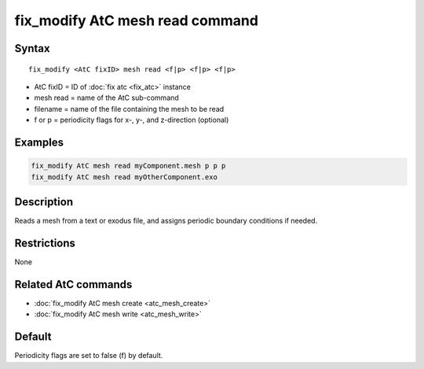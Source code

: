 .. index:: fix_modify AtC mesh read

fix_modify AtC mesh read command
===================================

Syntax
""""""

.. parsed-literal::

   fix_modify <AtC fixID> mesh read <f|p> <f|p> <f|p>

* AtC fixID = ID of :doc:`fix atc <fix_atc>` instance
* mesh read = name of the AtC sub-command
* filename = name of the file containing the mesh to be read
* f or p = periodicity flags for x-, y-, and z-direction (optional)

Examples
""""""""

.. code-block:: LAMMPS

   fix_modify AtC mesh read myComponent.mesh p p p
   fix_modify AtC mesh read myOtherComponent.exo

Description
"""""""""""

Reads a mesh from a text or exodus file, and assigns periodic boundary
conditions if needed.

Restrictions
""""""""""""

None

Related AtC commands
""""""""""""""""""""

- :doc:`fix_modify AtC mesh create <atc_mesh_create>`
- :doc:`fix_modify AtC mesh write <atc_mesh_write>`

Default
"""""""

Periodicity flags are set to false (f) by default.
